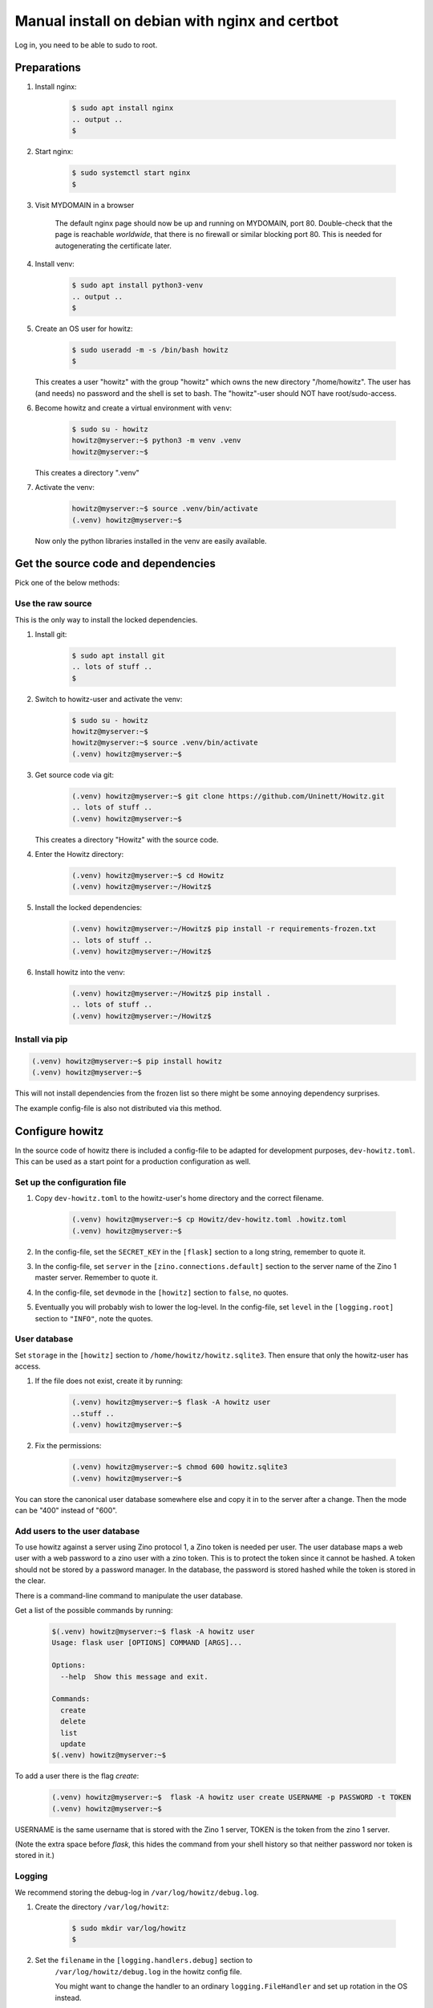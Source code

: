 ===============================================
Manual install on debian with nginx and certbot
===============================================

Log in, you need to be able to sudo to root.

Preparations
============

#. Install nginx:

    .. code-block:: console

        $ sudo apt install nginx
        .. output ..
        $

#. Start nginx:

    .. code-block:: console

        $ sudo systemctl start nginx
        $

#. Visit MYDOMAIN in a browser

    The default nginx page should now be up and running on MYDOMAIN, port 80.
    Double-check that the page is reachable *worldwide*, that there is no
    firewall or similar blocking port 80. This is needed for autogenerating the
    certificate later.

#. Install venv:

    .. code-block:: console

        $ sudo apt install python3-venv
        .. output ..
        $

#. Create an OS user for howitz:

    .. code-block:: console

        $ sudo useradd -m -s /bin/bash howitz
        $

   This creates a user "howitz" with the group "howitz" which owns the new
   directory "/home/howitz". The user has (and needs) no password and the shell
   is set to bash. The "howitz"-user should NOT have root/sudo-access.

#. Become howitz and create a virtual environment with ``venv``:

    .. code-block:: console

        $ sudo su - howitz
        howitz@myserver:~$ python3 -m venv .venv
        howitz@myserver:~$

   This creates a directory ".venv"

#. Activate the venv:

    .. code-block:: console

        howitz@myserver:~$ source .venv/bin/activate
        (.venv) howitz@myserver:~$

   Now only the python libraries installed in the venv are easily available.

Get the source code and dependencies
====================================

Pick one of the below methods:

Use the raw source
------------------

This is the only way to install the locked dependencies.

#. Install git:

    .. code-block:: console

        $ sudo apt install git
        .. lots of stuff ..
        $

#. Switch to howitz-user and activate the venv:


    .. code-block:: console

        $ sudo su - howitz
        howitz@myserver:~$
        howitz@myserver:~$ source .venv/bin/activate
        (.venv) howitz@myserver:~$

#. Get source code via git:

    .. code-block:: console

        (.venv) howitz@myserver:~$ git clone https://github.com/Uninett/Howitz.git
        .. lots of stuff ..
        (.venv) howitz@myserver:~$

   This creates a directory "Howitz" with the source code.

#. Enter the Howitz directory:

    .. code-block:: console

        (.venv) howitz@myserver:~$ cd Howitz
        (.venv) howitz@myserver:~/Howitz$

#. Install the locked dependencies:

    .. code-block:: console

        (.venv) howitz@myserver:~/Howitz$ pip install -r requirements-frozen.txt
        .. lots of stuff ..
        (.venv) howitz@myserver:~/Howitz$

#. Install howitz into the venv:

    .. code-block:: console

        (.venv) howitz@myserver:~/Howitz$ pip install .
        .. lots of stuff ..
        (.venv) howitz@myserver:~/Howitz$

Install via pip
---------------

.. code-block:: console

        (.venv) howitz@myserver:~$ pip install howitz
        (.venv) howitz@myserver:~$

This will not install dependencies from the frozen list so there might be some
annoying dependency surprises.

The example config-file is also not distributed via this method.

Configure howitz
================

In the source code of howitz there is included a config-file to be adapted for
development purposes, ``dev-howitz.toml``. This can be used as a start point
for a production configuration as well.

Set up the configuration file
-----------------------------

#. Copy ``dev-howitz.toml`` to the howitz-user's home directory and the correct
   filename.

    .. code-block:: console

        (.venv) howitz@myserver:~$ cp Howitz/dev-howitz.toml .howitz.toml
        (.venv) howitz@myserver:~$

#. In the config-file, set the ``SECRET_KEY`` in the ``[flask]`` section to
   a long string, remember to quote it.
#. In the config-file, set ``server`` in the ``[zino.connections.default]``
   section to the server name of the Zino 1 master server. Remember to quote
   it.
#. In the config-file, set ``devmode`` in the ``[howitz]`` section to
   ``false``, no quotes.
#. Eventually you will probably wish to lower the log-level. In the
   config-file, set ``level`` in the ``[logging.root]`` section to ``"INFO"``,
   note the quotes.

User database
-------------

Set ``storage`` in the ``[howitz]`` section to
``/home/howitz/howitz.sqlite3``. Then ensure that only the howitz-user has
access.

#. If the file does not exist, create it by running:

    .. code-block:: console

        (.venv) howitz@myserver:~$ flask -A howitz user
        ..stuff ..
        (.venv) howitz@myserver:~$

#. Fix the permissions:

    .. code-block:: console

        (.venv) howitz@myserver:~$ chmod 600 howitz.sqlite3
        (.venv) howitz@myserver:~$

You can store the canonical user database somewhere else and copy it in to the
server after a change. Then the mode can be "400" instead of "600".

Add users to the user database
------------------------------

To use howitz against a server using Zino protocol 1, a Zino token is needed
per user. The user database maps a web user with a web password to a zino user
with a zino token. This is to protect the token since it cannot be hashed.
A token should not be stored by a password manager. In the database, the
password is stored hashed while the token is stored in the clear.

There is a command-line command to manipulate the user database.

Get a list of the possible commands by running:

    .. code-block:: console

        $(.venv) howitz@myserver:~$ flask -A howitz user
        Usage: flask user [OPTIONS] COMMAND [ARGS]...

        Options:
          --help  Show this message and exit.

        Commands:
          create
          delete
          list
          update
        $(.venv) howitz@myserver:~$

To add a user there is the flag `create`:

    .. code-block:: console

        (.venv) howitz@myserver:~$  flask -A howitz user create USERNAME -p PASSWORD -t TOKEN
        (.venv) howitz@myserver:~$

USERNAME is the same username that is stored with the Zino 1 server, TOKEN is
the token from the zino 1 server.

(Note the extra space before `flask`, this hides the command from your shell
history so that neither password nor token is stored in it.)

Logging
-------

We recommend storing the debug-log in ``/var/log/howitz/debug.log``.

#. Create the directory ``/var/log/howitz``:

    .. code-block:: console

        $ sudo mkdir var/log/howitz
        $

#. Set the ``filename`` in the ``[logging.handlers.debug]`` section to
    ``/var/log/howitz/debug.log`` in the howitz config file.

    You might want to change the handler to an ordinary ``logging.FileHandler``
    and set up rotation in the OS instead.

We recommend turning on the error.log, and sending it to a log accumulator
instead of a local file, be it via a ``logging.StreamHandler`` or something
else. Remember to activate the handler in ``[logging.loggers.*]``. Also, don't
forget to install any 3rd party handlers you wish to use into the venv.

Any further tips for logging are way beyond scope for this howto.

Set up the web server
=====================

This assumes that you will only be running a single domain on the server,
avoiding some extra steps.

Gunicorn
--------

#. As howitz, in the venv, install gunicorn:

    .. code-block:: console

        (.venv) howitz@myserver:~/Howitz$ pip install gunicorn

#. Switch back to your own user

    .. code-block:: console

        (.venv) howitz@myserver:~/Howitz$ exit
        .. output ..
        $

#. Make the necessary systemd files to run gunicorn and hook it up with nginx:

   .. literalinclude:: howitz-gunicorn.service
       :caption: /etc/systemd/system/howitz-gunicorn.service :download:`Download <howitz-gunicorn.service>`

   .. literalinclude:: howitz-gunicorn.socket
       :caption: /etc/systemd/system/howitz-gunicorn.socket :download:`Download <howitz-gunicorn.socket>`

#. Start and enable the systemd service:

    .. code-block:: console

        $ sudo systemctl enable howitz-gunicorn.service
        $ sudo systemctl enable howitz-gunicorn.socket
        $ sudo systemctl start howitz-gunicorn
        .. output ..
        $

#. Check that gunicorn is running correctly:

    .. code-block:: console

        $ sudo systemctl status howitz-gunicorn
        .. lots of stuff ..
        $

Secure the web server
---------------------

You **will** need a SSL/TLS certificate in order to run securely. You can pay
for a certificate or get a free one from `letsencrypt
<https://letsencrypt.org/>`_.

How to get and install a third-party certificate will not be described in this
howto.

Create a certificate with Certbot
~~~~~~~~~~~~~~~~~~~~~~~~~~~~~~~~~

``certbot`` is one of many systems to create and automatically update SSL/TLS
certificates from `letsencrypt <https://letsencrypt.org/>`_.

More documentation at `Certbot Documentation <https://eff-certbot.readthedocs.io/en/latest/>`_

#. Install certbot:

    .. code-block:: console

        $ sudo apt install python3-certbot-nginx

#. Create a certificate for your domain and hook it into nginx

    .. code-block:: console

        $ sudo certbot --nginx -d howitz.uninett.no
        .. lots of stuff, worth reading ..
        $

   If it is the first time running certbot on this server, you will be prompted
   to enter an email address and agree to the terms of service. Make sure that
   the email address is one that is regularly in use.

   Then, certbot will contact the letsencrypt server in order to create the
   certificate. The letsencrypt server will in turn contact MYDOMAIN on port
   80. If the server is not reachable from letsencrypt, you will get no
   certificate.

   A path looking like ``/etc/letsencrypt/live/MYDOMAIN/fullchain.pem`` will be
   part of the output. That's where the certificate to use is stored.

   Note that Certbot will have made changes to ``/etc/nginx/sites-available/default``

#. Test renewal:

    .. code-block:: console

        $ sudo certbot renew --dry-run
        .. lots of stuff ..
        $

#. Ensure that MYDOMAIN is reachable on port 443 from those machines that will
   have access to howitz.

Configure nginx
---------------

#. Edit ``/etc/nginx/sites-available/default``:

    Look for the line that contains ``server_name MYDOMAIN; # managed by
    Certbot``. This line is inside a block that starts with ``server {`` and
    ends with ``}``. All you'll change is inside this block.

#. Inside the block you found above, find the block starting with
   ``location / {`` and ending with another ``}``. Replace the entire block with:

    ::

        location / {
            include proxy_params;
            proxy_pass http://unix:/run/howitz.sock;
        }

    Save and exit the file.

#. Check for errors in the ``default``-file:

    .. code-block:: console

        $ sudo nginx -t
        .. output ..
        $

#. Restart nginx:

    .. code-block:: console

        $ sudo systemctl restart nginx
        $

#. Visit https://MYDOMAIN

TADA!

Troubleshooting
===============

I get a "500 Server Error" page instead of the howitz landing page!
-------------------------------------------------------------------

Did you remember to configure howitz? Double-check that you've set the
``SECRET_KEY`` in the ``[flask]`` section and ``server`` in the
``[zino.connection.default]`` section. The values are both strings so remember
to quote them.

You'll need to restart gunicorn and nginx after any changes to this file, like
so:

.. code-block:: console

    $ sudo systemctl restart howitz-gunicorn
    $ sudo systemctl restart nginx
    $

I have a "502 Bad Gateway" page
-------------------------------

The problem is either in gunicorn or howitz. The gunicorn logs can be seen
with:

.. code-block:: console

    $ sudo journalctl --unit=howitz-gunicorn | more

The howitz-logs are whatever they were set to be in the howitz config file. It
might be that gunicorn does not have permission to write to them.

I can't find the howitz logs
----------------------------

The example config writes to a debug-log in ``/home/howitz/Howitz/debug.log``,
and does not write anything to the file ``/home/howitz/Howitz/error.log``. If
you've changed the logging config, check for the correct location there.
